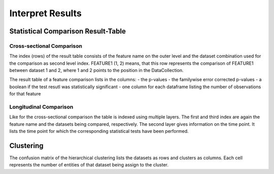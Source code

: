 Interpret Results
=================

Statistical Comparison Result-Table
-----------------------------------

Cross-sectional Comparison
~~~~~~~~~~~~~~~~~~~~~~~~~~
.. image:: resulttable.png

The index (rows) of the result table consists of the feature name on the outer level and the dataset combination used \
for the comparison as second level index.
FEATURE1 (1, 2) means, that this row represents the comparison of FEATURE1 between dataset 1 and 2, where 1 and 2 \
points to the position in the DataCollection.

The result table of a feature comparison lists in the columns:
- the p-values
- the familywise error corrected p-values
- a boolean if the test resutl was statistically significant
- one column for each dataframe listing the number of observations for that feature

Longitudinal Comparison
~~~~~~~~~~~~~~~~~~~~~~~

.. image:: longresult.png

Like for the cross-sectional comparison the table is indexed using multiple layers. The first and third index are again
the feature name and the datasets being compared, respectively. The second layer gives information on the time point. It
lists the time point for which the corresponding statistical tests have been performed.

Clustering
----------

The confusion matrix of the hierarchical clustering lists the datasets as rows and clusters as columns.
Each cell represents the number of entities of that dataset being assign to the cluster.